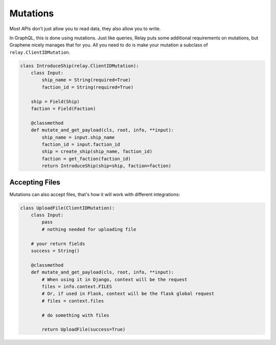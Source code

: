 Mutations
=========

Most APIs don’t just allow you to read data, they also allow you to
write.

In GraphQL, this is done using mutations. Just like queries,
Relay puts some additional requirements on mutations, but Graphene
nicely manages that for you. All you need to do is make your mutation a
subclass of ``relay.ClientIDMutation``.

.. code:: python

    class IntroduceShip(relay.ClientIDMutation):
        class Input:
            ship_name = String(required=True)
            faction_id = String(required=True)

        ship = Field(Ship)
        faction = Field(Faction)

        @classmethod
        def mutate_and_get_payload(cls, root, info, **input):
            ship_name = input.ship_name
            faction_id = input.faction_id
            ship = create_ship(ship_name, faction_id)
            faction = get_faction(faction_id)
            return IntroduceShip(ship=ship, faction=faction)

Accepting Files
---------------

Mutations can also accept files, that's how it will work with different integrations:

.. code:: python

    class UploadFile(ClientIDMutation):
        class Input:
            pass
            # nothing needed for uploading file

        # your return fields
        success = String()

        @classmethod
        def mutate_and_get_payload(cls, root, info, **input):
            # When using it in Django, context will be the request
            files = info.context.FILES
            # Or, if used in Flask, context will be the flask global request
            # files = context.files

            # do something with files

            return UploadFile(success=True)
